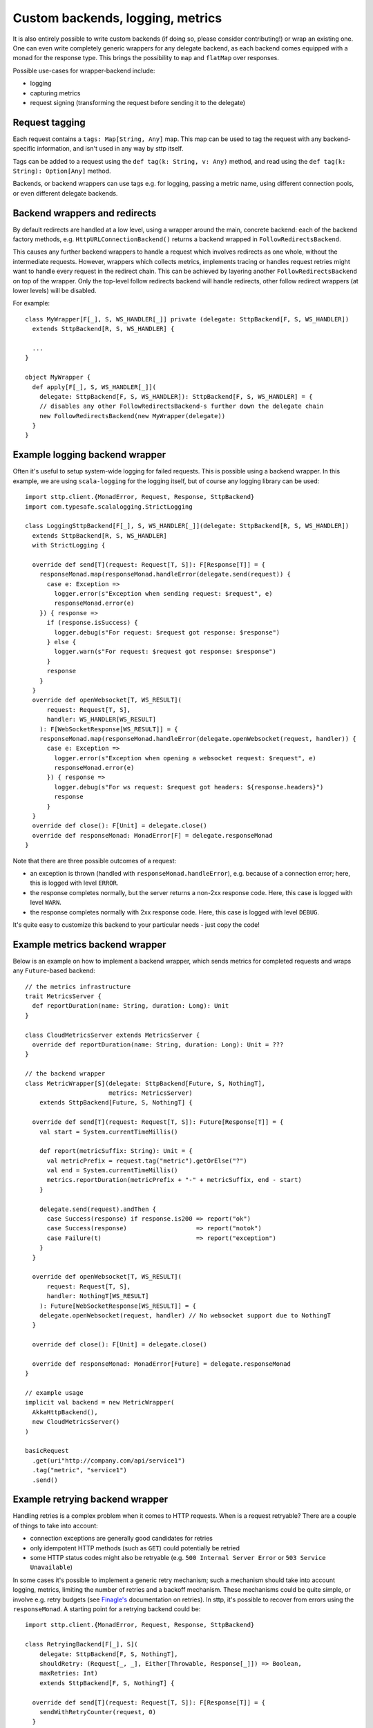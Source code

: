 .. _custombackends:

Custom backends, logging, metrics
=================================

It is also entirely possible to write custom backends (if doing so, please consider contributing!) or wrap an existing one. One can even write completely generic wrappers for any delegate backend, as each backend comes equipped with a monad for the response type. This brings the possibility to ``map`` and ``flatMap`` over responses.

Possible use-cases for wrapper-backend include:

* logging
* capturing metrics
* request signing (transforming the request before sending it to the delegate)

Request tagging
---------------

Each request contains a ``tags: Map[String, Any]`` map. This map can be used to tag the request with any backend-specific information, and isn't used in any way by sttp itself.

Tags can be added to a request using the ``def tag(k: String, v: Any)`` method, and read using the ``def tag(k: String): Option[Any]`` method.

Backends, or backend wrappers can use tags e.g. for logging, passing a metric name, using different connection pools, or even different delegate backends.

Backend wrappers and redirects
------------------------------

By default redirects are handled at a low level, using a wrapper around the main, concrete backend: each of the backend factory methods, e.g. ``HttpURLConnectionBackend()`` returns a backend wrapped in ``FollowRedirectsBackend``.

This causes any further backend wrappers to handle a request which involves redirects as one whole, without the intermediate requests. However, wrappers which collects metrics, implements tracing or handles request retries might want to handle every request in the redirect chain. This can be achieved by layering another ``FollowRedirectsBackend`` on top of the wrapper. Only the top-level follow redirects backend will handle redirects, other follow redirect wrappers (at lower levels) will be disabled.

For example::

  class MyWrapper[F[_], S, WS_HANDLER[_]] private (delegate: SttpBackend[F, S, WS_HANDLER])
    extends SttpBackend[R, S, WS_HANDLER] {

    ...
  }

  object MyWrapper {
    def apply[F[_], S, WS_HANDLER[_]](
      delegate: SttpBackend[F, S, WS_HANDLER]): SttpBackend[F, S, WS_HANDLER] = {
      // disables any other FollowRedirectsBackend-s further down the delegate chain
      new FollowRedirectsBackend(new MyWrapper(delegate))
    }
  }

Example logging backend wrapper
-------------------------------

Often it's useful to setup system-wide logging for failed requests. This is possible using a backend wrapper. In this example, we are using ``scala-logging`` for the logging itself, but of course any logging library can be used::

  import sttp.client.{MonadError, Request, Response, SttpBackend}
  import com.typesafe.scalalogging.StrictLogging

  class LoggingSttpBackend[F[_], S, WS_HANDLER[_]](delegate: SttpBackend[R, S, WS_HANDLER])
    extends SttpBackend[R, S, WS_HANDLER]
    with StrictLogging {

    override def send[T](request: Request[T, S]): F[Response[T]] = {
      responseMonad.map(responseMonad.handleError(delegate.send(request)) {
        case e: Exception =>
          logger.error(s"Exception when sending request: $request", e)
          responseMonad.error(e)
      }) { response =>
        if (response.isSuccess) {
          logger.debug(s"For request: $request got response: $response")
        } else {
          logger.warn(s"For request: $request got response: $response")
        }
        response
      }
    }
    override def openWebsocket[T, WS_RESULT](
        request: Request[T, S],
        handler: WS_HANDLER[WS_RESULT]
      ): F[WebSocketResponse[WS_RESULT]] = {
      responseMonad.map(responseMonad.handleError(delegate.openWebsocket(request, handler)) {
        case e: Exception =>
          logger.error(s"Exception when opening a websocket request: $request", e)
          responseMonad.error(e)
        }) { response =>
          logger.debug(s"For ws request: $request got headers: ${response.headers}")
          response
        }
    }
    override def close(): F[Unit] = delegate.close()
    override def responseMonad: MonadError[F] = delegate.responseMonad
  }


Note that there are three possible outcomes of a request:

* an exception is thrown (handled with ``responseMonad.handleError``), e.g. because of a connection error; here, this is logged with level ``ERROR``.
* the response completes normally, but the server returns a non-2xx response code. Here, this case is logged with level ``WARN``.
* the response completes normally with 2xx response code. Here, this case is logged with level ``DEBUG``.

It's quite easy to customize this backend to your particular needs - just copy the code!

Example metrics backend wrapper
-------------------------------

Below is an example on how to implement a backend wrapper, which sends metrics for completed requests and wraps any ``Future``-based backend::

  // the metrics infrastructure
  trait MetricsServer {
    def reportDuration(name: String, duration: Long): Unit
  }

  class CloudMetricsServer extends MetricsServer {
    override def reportDuration(name: String, duration: Long): Unit = ???
  }

  // the backend wrapper
  class MetricWrapper[S](delegate: SttpBackend[Future, S, NothingT],
                         metrics: MetricsServer)
      extends SttpBackend[Future, S, NothingT] {

    override def send[T](request: Request[T, S]): Future[Response[T]] = {
      val start = System.currentTimeMillis()

      def report(metricSuffix: String): Unit = {
        val metricPrefix = request.tag("metric").getOrElse("?")
        val end = System.currentTimeMillis()
        metrics.reportDuration(metricPrefix + "-" + metricSuffix, end - start)
      }

      delegate.send(request).andThen {
        case Success(response) if response.is200 => report("ok")
        case Success(response)                   => report("notok")
        case Failure(t)                          => report("exception")
      }
    }

    override def openWebsocket[T, WS_RESULT](
        request: Request[T, S],
        handler: NothingT[WS_RESULT]
      ): Future[WebSocketResponse[WS_RESULT]] = {
      delegate.openWebsocket(request, handler) // No websocket support due to NothingT
    }

    override def close(): F[Unit] = delegate.close()

    override def responseMonad: MonadError[Future] = delegate.responseMonad
  }

  // example usage
  implicit val backend = new MetricWrapper(
    AkkaHttpBackend(),
    new CloudMetricsServer()
  )

  basicRequest
    .get(uri"http://company.com/api/service1")
    .tag("metric", "service1")
    .send()

Example retrying backend wrapper
--------------------------------

Handling retries is a complex problem when it comes to HTTP requests. When is a request retryable? There are a couple of things to take into account:

* connection exceptions are generally good candidates for retries
* only idempotent HTTP methods (such as ``GET``) could potentially be retried
* some HTTP status codes might also be retryable (e.g. ``500 Internal Server Error`` or ``503 Service Unavailable``)

In some cases it's possible to implement a generic retry mechanism; such a mechanism should take into account logging, metrics, limiting the number of retries and a backoff mechanism. These mechanisms could be quite simple, or involve e.g. retry budgets (see `Finagle's <https://twitter.github.io/finagle/guide/Clients.html#retries>`_ documentation on retries). In sttp, it's possible to recover from errors using the ``responseMonad``. A starting point for a retrying backend could be::

  import sttp.client.{MonadError, Request, Response, SttpBackend}

  class RetryingBackend[F[_], S](
      delegate: SttpBackend[F, S, NothingT],
      shouldRetry: (Request[_, _], Either[Throwable, Response[_]]) => Boolean,
      maxRetries: Int)
      extends SttpBackend[F, S, NothingT] {

    override def send[T](request: Request[T, S]): F[Response[T]] = {
      sendWithRetryCounter(request, 0)
    }

    private def sendWithRetryCounter[T](request: Request[T, S],
                                        retries: Int): F[Response[T]] = {
      val r = responseMonad.handleError(delegate.send(request)) {
        case t if shouldRetry(request, Left(t)) && retries < maxRetries =>
          sendWithRetryCounter(request, retries + 1)
      }

      responseMonad.flatMap(r) { resp =>
        if (shouldRetry(request, Right(resp)) && retries < maxRetries) {
          sendWithRetryCounter(request, retries + 1)
        } else {
          responseMonad.unit(resp)
        }
      }
    }

    override def openWebsocket[T, WS_RESULT](
        request: Request[T, S],
        handler: NothingT[WS_RESULT]
      ): Future[WebSocketResponse[WS_RESULT]] = {
      delegate.openWebsocket(request, handler) // No websocket support due to NothingT
    }

    override def close(): F[Unit] = delegate.close()

    override def responseMonad: MonadError[F] = delegate.responseMonad
  }

Note that some backends also have built-in retry mechanisms, e.g. `akka-http <https://doc.akka.io/docs/akka-http/current/scala/http/client-side/host-level.html#retrying-a-request>`_ or `OkHttp <http://square.github.io/okhttp>`_ (see the builder's ``retryOnConnectionFailure`` method).

Example backend with circuit breaker
-------------------

"When a system is seriously struggling, failing fast is better than making clients wait."

There are many libraries that can help you achieve such a behavior: `hystrix <https://github.com/Netflix/Hystrix>`_,
`resilience4j <https://github.com/resilience4j/resilience4j>`_, `akka's circuit breaker <https://doc.akka.io/docs/akka/current/common/circuitbreaker.html>`_
or `monix catnap <https://monix.io/docs/3x/catnap/circuit-breaker.html>`_ to name a few.
Despite some small differences, both their apis and functionality are very similar, that's why we didn't want to support each of them explicitly.

Below is an example on how to implement a backend wrapper, which integrates with circuit-breaker module from resilience4j library and wraps any backend::

    import io.github.resilience4j.circuitbreaker.{CallNotPermittedException, CircuitBreaker}
    import sttp.client.monad.MonadError
    import sttp.client.ws.WebSocketResponse
    import sttp.client.{Request, Response, SttpBackend}
    import java.util.concurrent.TimeUnit

    class CircuitSttpBackend[F[_], S, W[_]](
        circuitBreaker: CircuitBreaker,
        delegate: SttpBackend[F, S, W]
        )(implicit monadError: MonadError[F]) extends SttpBackend[F, S, W] {

      override def send[T](request: Request[T, S]): F[Response[T]] = {
        CircuitSttpBackend.decorateF(circuitBreaker, delegate.send(request))
      }

      override def openWebsocket[T, WS_RESULT](
          request: Request[T, S],
          handler: W[WS_RESULT]
      ): F[WebSocketResponse[WS_RESULT]] =
            CircuitSttpBackend.decorateF(delegate.openWebsocket(request, handler))

      override def close(): F[Unit] = delegate.close()

      override def responseMonad: MonadError[F] = delegate.responseMonad
    }

    object CircuitSttpBackend {

      def decorateF[F[_], T](
          circuitBreaker: CircuitBreaker,
          service: => F[T]
      )(implicit monadError: MonadError[F]): F[T] = {
        monadError.flatMap(monadError.unit(())) { _ =>
            if (!circuitBreaker.tryAcquirePermission()) {
              monadError.error(CallNotPermittedException
                                    .createCallNotPermittedException(circuitBreaker))
            } else {
              val start = System.nanoTime()
              try {
                monadError.handleError(monadError.map(service) { r =>
                  circuitBreaker.onSuccess(System.nanoTime() - start, TimeUnit.NANOSECONDS)
                  r
                }) {
                  case t =>
                    circuitBreaker.onError(System.nanoTime() - start, TimeUnit.NANOSECONDS, t)
                    monadError.error(t)
                }
              } catch {
                case t: Throwable =>
                  circuitBreaker.onError(System.nanoTime() - start, TimeUnit.NANOSECONDS, t)
                  monadError.error(t)
              }
            }
        }
      }
    }

Example backend with rate limiter
-------------------

"Prepare for a scale and establish reliability and HA of your service."

Below is an example on how to implement a backend wrapper, which integrates with rate-limiter module from resilience4j library and wraps any backend::

    import io.github.resilience4j.ratelimiter.RateLimiter
    import sttp.client.monad.MonadError
    import sttp.client.ws.WebSocketResponse
    import sttp.client.{Request, Response, SttpBackend}

    class RateLimitingSttpBackend[F[_], S, W[_]](
        rateLimiter: RateLimiter,
        delegate: SttpBackend[F, S, W]
        )(implicit monadError: MonadError[F]) extends SttpBackend[F, S, W] {

      override def send[T](request: Request[T, S]): F[Response[T]] = {
        RateLimitingSttpBackend.decorateF(rateLimiter, delegate.send(request))
      }

      override def openWebsocket[T, WS_RESULT](
          request: Request[T, S],
          handler: W[WS_RESULT]
      ): F[WebSocketResponse[WS_RESULT]] = delegate.openWebsocket(request, handler)

      override def close(): F[Unit] = delegate.close()

      override def responseMonad: MonadError[F] = delegate.responseMonad
    }

    object RateLimitingSttpBackend {

      def decorateF[F[_], T](
          rateLimiter: RateLimiter,
          service: => F[T]
      )(implicit monadError: MonadError[F]): F[T] = {
        monadError.flatMap(monadError.unit(())){ _=>
            try {
              RateLimiter.waitForPermission(rateLimiter)
              service
            } catch {
              case t: Throwable =>
                monadError.error(t)
            }
        }
      }
    }

Example new backend
-------------------

Implementing a new backend is made easy as the tests are published in the ``core`` jar file under the ``tests`` classifier. Simply add the follow dependencies to your ``build.sbt``::

  "com.softwaremill.sttp.client" %% "core" % "2.0.0-RC6" % "test" classifier "tests",
  "com.typesafe.akka" %% "akka-http" % "10.1.1" % "test",
  "ch.megard" %% "akka-http-cors" % "0.3.0" % "test",
  "com.typesafe.akka" %% "akka-stream" % "2.5.12" % "test",
  "org.scalatest" %% "scalatest" % "3.0.5" % "test"

Implement your backend and extend the ``HttpTest`` class::

  import sttp.client.SttpBackend
  import sttp.client.testing.{ConvertToFuture, HttpTest}

  class MyCustomBackendHttpTest extends HttpTest[Future] {

    override implicit val convertToFuture: ConvertToFuture[Future] = ConvertToFuture.future
    override implicit lazy val backend: SttpBackend[Future, Nothing, NothingT] = new MyCustomBackend()

  }

You can find a more detailed example in the `sttp-vertx <https://github.com/guymers/sttp-vertx>`_ repository.
